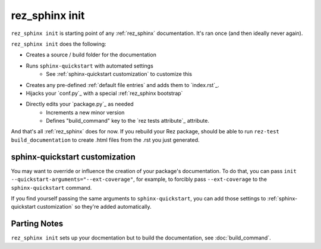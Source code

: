 ###############
rez_sphinx init
###############

``rez_sphinx init`` is starting point of any :ref:`rez_sphinx` documentation.
It's ran once (and then ideally never again).

``rez_sphinx init`` does the following:

- Creates a source / build folder for the documentation
- Runs ``sphinx-quickstart`` with automated settings
    - See :ref:`sphinx-quickstart customization` to customize this
- Creates any pre-defined :ref:`default file entries` and adds them to `index.rst`_.
- Hijacks your `conf.py`_ with a special :ref:`rez_sphinx bootstrap`
- Directly edits your `package.py`_ as needed
    - Increments a new minor version
    - Defines "build_command" key to the `rez tests attribute`_ attribute.

And that's all :ref:`rez_sphinx` does for now. If you rebuild your Rez package,
should be able to run ``rez-test build_documentation`` to create .html files
from the .rst you just generated.


sphinx-quickstart customization
*******************************

You may want to override or influence the creation of your package's
documentation.  To do that, you can pass ``init
--quickstart-arguments="--ext-coverage"``, for example, to forcibly pass
``--ext-coverage`` to the ``sphinx-quickstart`` command.

If you find yourself passing the same arguments to ``sphinx-quickstart``, you
can add those settings to :ref:`sphinx-quickstart customization` so they're
added automatically.


Parting Notes
*************

``rez_sphinx init`` sets up your docmentation but to build the documentation,
see :doc:`build_command`.
